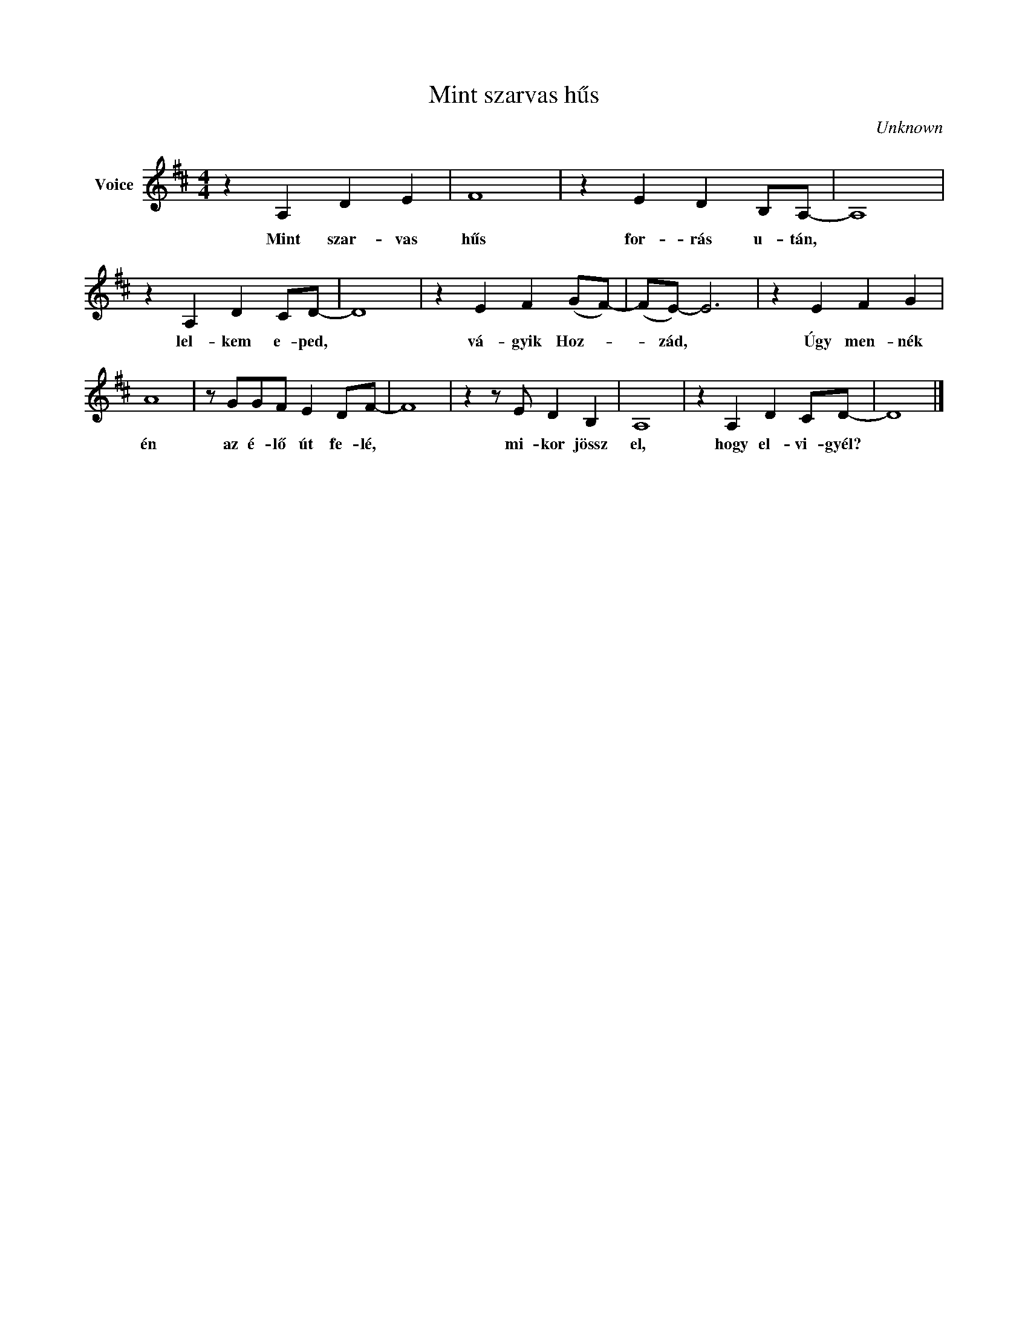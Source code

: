 X:1
T:Mint szarvas hűs
C:Unknown
Z:Public Domain
L:1/4
M:4/4
K:D
V:1 treble nm="Voice"
%%MIDI program 52
V:1
 z A, D E | F4 | z E D B,/A,/- | A,4 | z A, D C/D/- | D4 | z E F (G/F/-) | (F/E/-) E3 | z E F G | %9
w: Mint szar- vas|hűs|for- rás u- tán,||lel- kem e- ped,||vá- gyik Hoz- *|* zád, *|Úgy men- nék|
 A4 | z/ G/G/F/ E D/F/- | F4 | z z/ E/ D B, | A,4 | z A, D C/D/- | D4 |] %16
w: én|az é- lő út fe- lé,||mi- kor jössz|el,|hogy el- vi- gyél?||

